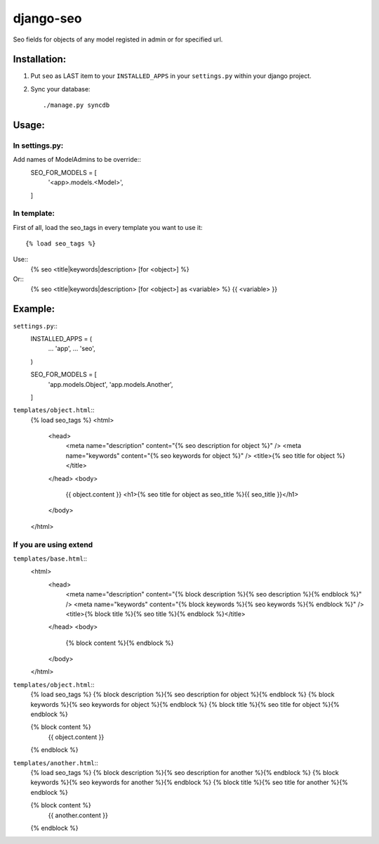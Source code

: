 ==========
django-seo
==========

Seo fields for objects of any model registed in admin or for specified url.

Installation:
=============

1. Put ``seo`` as LAST item to your ``INSTALLED_APPS`` in your ``settings.py`` within your django project.

2. Sync your database::

    ./manage.py syncdb

Usage:
======

In settings.py:
---------------

Add names of ModelAdmins to be override:: 
    SEO_FOR_MODELS = [
        '<app>.models.<Model>',
    ]

In template:
------------

First of all, load the seo_tags in every template you want to use it::

    {% load seo_tags %}
    
Use::
    {% seo <title|keywords|description> [for <object>] %}
    
Or::
    {% seo <title|keywords|description> [for <object>] as <variable> %}
    {{ <variable> }}

Example:
========

``settings.py``::
    INSTALLED_APPS = (
        ...
        'app',
        ...
        'seo',
    )
    
    SEO_FOR_MODELS = [
        'app.models.Object',
        'app.models.Another',
    ]


``templates/object.html``::
    {% load seo_tags %}
    <html>
        <head>
            <meta name="description" content="{% seo description for object %}" />
            <meta name="keywords" content="{% seo keywords for object %}" />
            <title>{% seo title for object %}</title>
        </head>
        <body>
            {{ object.content }}
            <h1>{% seo title for object as seo_title %}{{ seo_title }}</h1>
        </body>
    </html>

If you are using extend
-----------------------

``templates/base.html``::
    <html>
        <head>
            <meta name="description" content="{% block description %}{% seo description %}{% endblock %}" />
            <meta name="keywords" content="{% block keywords %}{% seo keywords %}{% endblock %}" />
            <title>{% block title %}{% seo title %}{% endblock %}</title>
        </head>
        <body>
            {% block content %}{% endblock %}
        </body>
    </html>

``templates/object.html``::
    {% load seo_tags %}
    {% block description %}{% seo description for object %}{% endblock %}
    {% block keywords %}{% seo keywords for object %}{% endblock %}
    {% block title %}{% seo title for object %}{% endblock %}

    {% block content %}
        {{ object.content }}
    {% endblock %}

``templates/another.html``::
    {% load seo_tags %}
    {% block description %}{% seo description for another %}{% endblock %}
    {% block keywords %}{% seo keywords for another %}{% endblock %}
    {% block title %}{% seo title for another %}{% endblock %}

    {% block content %}
        {{ another.content }}
    {% endblock %}
